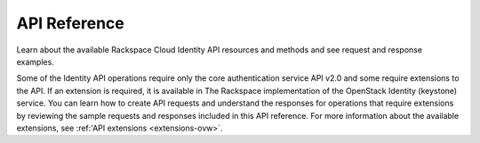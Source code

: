 .. _api-reference:

===================
**API Reference**
===================

Learn about the available Rackspace Cloud Identity API resources and methods and see 
request and response examples.

Some of the Identity API operations require only the core authentication service API v2.0 and some 
require extensions to the API. If an extension is required, it is available in The Rackspace 
implementation of the OpenStack Identity (keystone) service. You can learn how to create 
API requests and understand the responses for operations that require extensions by 
reviewing the sample requests and responses included in this API reference. For more 
information about the available extensions, see :ref:'API extensions <extensions-ovw>`.

